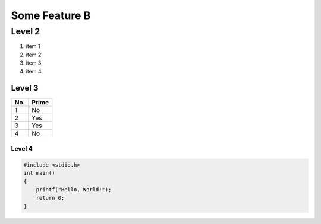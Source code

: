 Some Feature B
==============

Level 2
-------

.. image:: img.png

1. item 1
2. item 2
#. item 3
#. item 4

Level 3
^^^^^^^

====== ======
No.    Prime
====== ======
1      No
2      Yes
3      Yes
4      No
====== ======

Level 4
"""""""

.. code-block:: c

  #include <stdio.h>
  int main()
  {
      printf("Hello, World!");
      return 0;
  }
